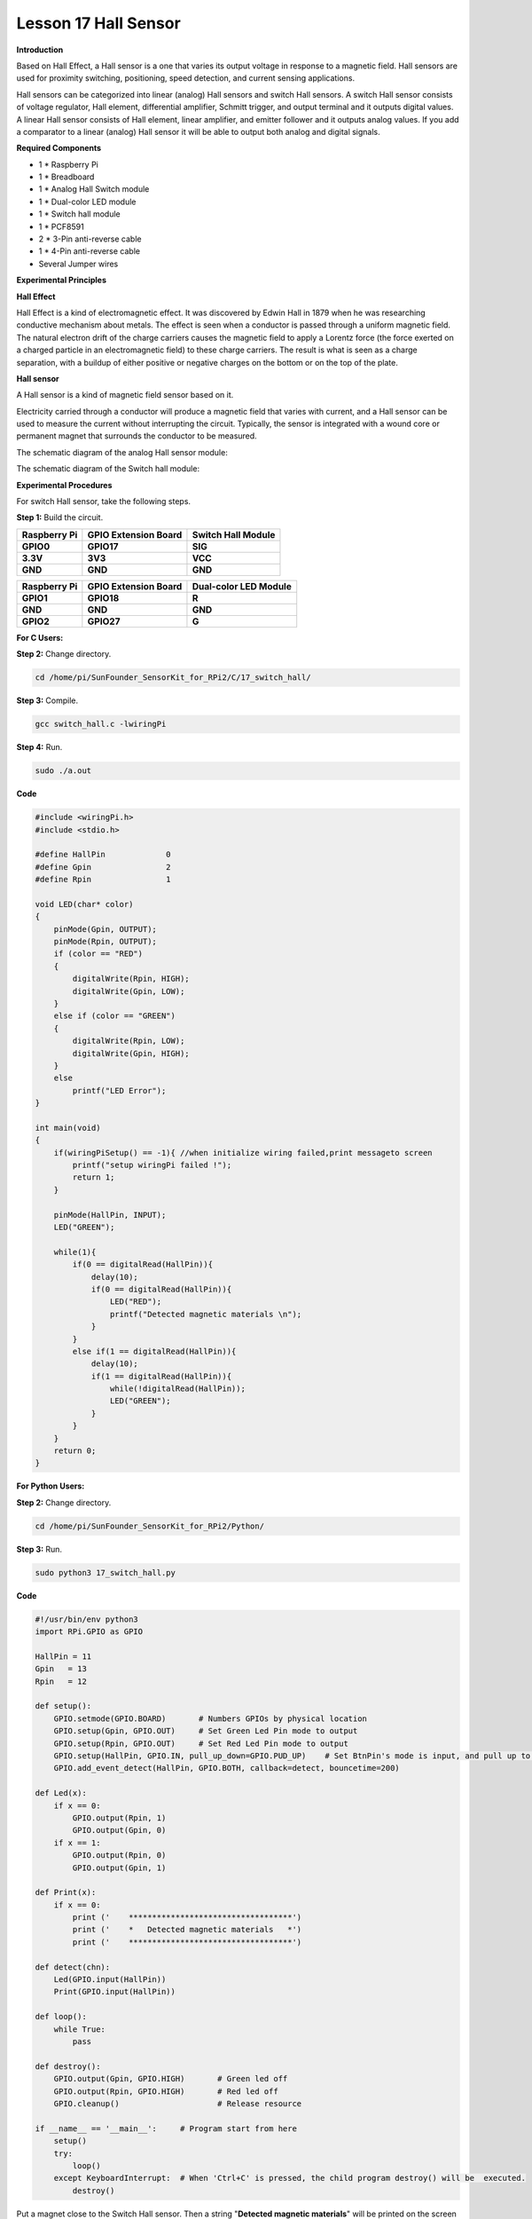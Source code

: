 Lesson 17 Hall Sensor
=====================

**Introduction**

Based on Hall Effect, a Hall sensor is a one that varies its output
voltage in response to a magnetic field. Hall sensors are used for
proximity switching, positioning, speed detection, and current sensing
applications.

Hall sensors can be categorized into linear (analog) Hall sensors and
switch Hall sensors. A switch Hall sensor consists of voltage regulator,
Hall element, differential amplifier, Schmitt trigger, and output
terminal and it outputs digital values. A linear Hall sensor consists of
Hall element, linear amplifier, and emitter follower and it outputs
analog values. If you add a comparator to a linear (analog) Hall sensor
it will be able to output both analog and digital signals.

.. image:: media/10.png
  :width: 400

**Required Components**

- 1 \* Raspberry Pi

- 1 \* Breadboard

- 1 \* Analog Hall Switch module

- 1 \* Dual-color LED module

- 1 \* Switch hall module

- 1 \* PCF8591

- 2 \* 3-Pin anti-reverse cable

- 1 \* 4-Pin anti-reverse cable

- Several Jumper wires

**Experimental Principles**

**Hall Effect**

Hall Effect is a kind of electromagnetic effect. It was discovered by
Edwin Hall in 1879 when he was researching conductive mechanism about
metals. The effect is seen when a conductor is passed through a uniform
magnetic field. The natural electron drift of the charge carriers causes
the magnetic field to apply a Lorentz force (the force exerted on a
charged particle in an electromagnetic field) to these charge carriers.
The result is what is seen as a charge separation, with a buildup of
either positive or negative charges on the bottom or on the top of the
plate.

.. image:: media/image170.png
   :alt: hall
   :width: 3.12083in
   :height: 1.41111in

**Hall sensor**

A Hall sensor is a kind of magnetic field sensor based on it.

Electricity carried through a conductor will produce a magnetic field
that varies with current, and a Hall sensor can be used to measure the
current without interrupting the circuit. Typically, the sensor is
integrated with a wound core or permanent magnet that surrounds the
conductor to be measured.

The schematic diagram of the analog Hall sensor module:

.. image:: media/image171.png
   :width: 4.08889in
   :height: 2.66111in

The schematic diagram of the Switch hall module:

.. image:: media/image172.png
   :width: 3.65903in
   :height: 2.4625in

**Experimental Procedures**

For switch Hall sensor, take the following steps.

**Step 1:** Build the circuit.

+-----------------------+----------------------+----------------------+
| **Raspberry Pi**      | **GPIO Extension     | **Switch Hall        |
|                       | Board**              | Module**             |
+-----------------------+----------------------+----------------------+
| **GPIO0**             | **GPIO17**           | **SIG**              |
+-----------------------+----------------------+----------------------+
| **3.3V**              | **3V3**              | **VCC**              |
+-----------------------+----------------------+----------------------+
| **GND**               | **GND**              | **GND**              |
+-----------------------+----------------------+----------------------+

+-----------------------+----------------------+----------------------+
| **Raspberry Pi**      | **GPIO Extension     | **Dual-color LED     |
|                       | Board**              | Module**             |
+-----------------------+----------------------+----------------------+
| **GPIO1**             | **GPIO18**           | **R**                |
+-----------------------+----------------------+----------------------+
| **GND**               | **GND**              | **GND**              |
+-----------------------+----------------------+----------------------+
| **GPIO2**             | **GPIO27**           | **G**                |
+-----------------------+----------------------+----------------------+

.. image:: media/image173.png
   :alt: C:\Users\Daisy\Desktop\Fritzing(英语)\17_Switch_Hall.svg_bb.png17_Switch_Hall.svg_bb
   :width: 6.14167in
   :height: 5.79514in

**For C Users:**

**Step 2:** Change directory.

.. code-block::

    cd /home/pi/SunFounder_SensorKit_for_RPi2/C/17_switch_hall/

**Step 3:** Compile.

.. code-block::

    gcc switch_hall.c -lwiringPi

**Step 4:** Run.

.. code-block::

    sudo ./a.out

**Code**

.. code-block:: c

    #include <wiringPi.h>
    #include <stdio.h>

    #define HallPin		0
    #define Gpin		2
    #define Rpin		1

    void LED(char* color)
    {
        pinMode(Gpin, OUTPUT);
        pinMode(Rpin, OUTPUT);
        if (color == "RED")
        {
            digitalWrite(Rpin, HIGH);
            digitalWrite(Gpin, LOW);
        }
        else if (color == "GREEN")
        {
            digitalWrite(Rpin, LOW);
            digitalWrite(Gpin, HIGH);
        }
        else
            printf("LED Error");
    }

    int main(void)
    {
        if(wiringPiSetup() == -1){ //when initialize wiring failed,print messageto screen
            printf("setup wiringPi failed !");
            return 1; 
        }

        pinMode(HallPin, INPUT);
        LED("GREEN");
        
        while(1){
            if(0 == digitalRead(HallPin)){
                delay(10);
                if(0 == digitalRead(HallPin)){
                    LED("RED");	
                    printf("Detected magnetic materials \n");	
                }
            }
            else if(1 == digitalRead(HallPin)){
                delay(10);
                if(1 == digitalRead(HallPin)){
                    while(!digitalRead(HallPin));
                    LED("GREEN");
                }
            }
        }
        return 0;
    }

**For Python Users:**

**Step 2:** Change directory.

.. code-block::

    cd /home/pi/SunFounder_SensorKit_for_RPi2/Python/

**Step 3:** Run.

.. code-block::

    sudo python3 17_switch_hall.py

**Code**

.. code-block:: python

    #!/usr/bin/env python3
    import RPi.GPIO as GPIO

    HallPin = 11
    Gpin   = 13
    Rpin   = 12

    def setup():
        GPIO.setmode(GPIO.BOARD)       # Numbers GPIOs by physical location
        GPIO.setup(Gpin, GPIO.OUT)     # Set Green Led Pin mode to output
        GPIO.setup(Rpin, GPIO.OUT)     # Set Red Led Pin mode to output
        GPIO.setup(HallPin, GPIO.IN, pull_up_down=GPIO.PUD_UP)    # Set BtnPin's mode is input, and pull up to high level(3.3V)
        GPIO.add_event_detect(HallPin, GPIO.BOTH, callback=detect, bouncetime=200)

    def Led(x):
        if x == 0:
            GPIO.output(Rpin, 1)
            GPIO.output(Gpin, 0)
        if x == 1:
            GPIO.output(Rpin, 0)
            GPIO.output(Gpin, 1)

    def Print(x):
        if x == 0:
            print ('    ***********************************')
            print ('    *   Detected magnetic materials   *')
            print ('    ***********************************')

    def detect(chn):
        Led(GPIO.input(HallPin))
        Print(GPIO.input(HallPin))

    def loop():
        while True:
            pass

    def destroy():
        GPIO.output(Gpin, GPIO.HIGH)       # Green led off
        GPIO.output(Rpin, GPIO.HIGH)       # Red led off
        GPIO.cleanup()                     # Release resource

    if __name__ == '__main__':     # Program start from here
        setup()
        try:
            loop()
        except KeyboardInterrupt:  # When 'Ctrl+C' is pressed, the child program destroy() will be  executed.
            destroy()

Put a magnet close to the Switch Hall sensor. Then a string
\"**Detected magnetic materials**\" will be printed on the screen and
the LED will light up.

.. image:: media/image174.jpeg
   :alt: \_MG_2328
   :width: 6.32431in
   :height: 4.93611in

For **Analog Hall Switch**, take the following steps.

**Step 1:** Build the circuit.

+-----------------------+----------------------+----------------------+
| **Raspberry Pi**      | **GPIO Extension     | **PCF8591 module**   |
|                       | Board**              |                      |
+-----------------------+----------------------+----------------------+
| **SDA**               | **SDA1**             | **SDA**              |
+-----------------------+----------------------+----------------------+
| **SCL**               | **SCL1**             | **SCL**              |
+-----------------------+----------------------+----------------------+
| **3.3V**              | **3V3**              | **VCC**              |
+-----------------------+----------------------+----------------------+
| **GND**               | **GND**              | **GND**              |
+-----------------------+----------------------+----------------------+

+----------------------+-----------------------+-----------------------+
| **Analog Hall        | **GPIO Extension      | **PCF8591 module**    |
| Switch**             | Board**               |                       |
+----------------------+-----------------------+-----------------------+
| **DO**               | **GPIO17**            | **\***                |
+----------------------+-----------------------+-----------------------+
| **AO**               | **\***                | **AIN0**              |
+----------------------+-----------------------+-----------------------+
| **VCC**              | **3V3**               | **VCC**               |
+----------------------+-----------------------+-----------------------+
| **GND**              | **GND**               | **GND**               |
+----------------------+-----------------------+-----------------------+

.. image:: media/image175.png
   :alt: C:\Users\Daisy\Desktop\Fritzing(英语)\17_Analog_Hall_Switch.svg_bb.png17_Analog_Hall_Switch.svg_bb
   :width: 5.65208in
   :height: 6.00139in

**For C Users:**

**Step 2:** Change directory.

.. code-block::

    cd /home/pi/SunFounder_SensorKit_for_RPi2/C/17_analog_hall_switch/

**Step 3:** Compile.

.. code-block::

    gcc analog_hall_switch.c -lwiringPi

**Step 4:** Run.

.. code-block::

    sudo ./a.out

**Code**

.. code-block:: c

    #include <stdio.h>
    #include <wiringPi.h>
    #include <pcf8591.h>

    #define PCF       120

    int main (void)
    {
        int res, tmp, status;
        wiringPiSetup ();
        // Setup pcf8591 on base pin 120, and address 0x48
        pcf8591Setup (PCF, 0x48);
        status = 0;
        while(1) // loop forever
        {
            res = analogRead(PCF + 0);
            printf("Current intensity of magnetic field : %d\n", res);
            if (res - 133 < 5 || res - 133 > -5) 
                tmp = 0;
            if (res < 128) tmp = -1;
            if (res > 138) tmp =  1;
            if (tmp != status)
            {
                switch(tmp)
                {
                    case 0:
                        printf("\n*****************\n"  );
                        printf(  "* Magnet: None. *\n"  );
                        printf(  "*****************\n\n");
                        break;
                    case -1:
                        printf("\n******************\n"  );
                        printf(  "* Magnet: North. *\n"  );
                        printf(  "******************\n\n");
                        break;
                    case 1:
                        printf("\n******************\n"  );
                        printf(  "* Magnet: South. *\n"  );
                        printf(  "******************\n\n");
                        break;
                }
                status = tmp;
            }
            delay (200);
        }
        return 0 ;
    }

**For Python Users:**

**Step 2:** Change directory.

.. code-block::

    cd /home/pi/SunFounder_SensorKit_for_RPi2/Python/

**Step 3:** Run.

.. code-block::

    sudo python3 17_analog_hall_switch.py

**Code**

.. code-block:: python

    #/usr/bin/env python3
    import RPi.GPIO as GPIO
    import PCF8591 as ADC
    import time

    def setup():
        ADC.setup(0x48)

    def Print(x):
        if x == 0:
            print ('')
            print ('*************')
            print ('* No Magnet *')
            print ('*************')
            print ('')
        if x == 1:
            print ('')
            print ('****************')
            print ('* Magnet North *')
            print ('****************')
            print ('')
        if x == -1:
            print ('')
            print ('****************')
            print ('* Magnet South *')
            print ('****************')
            print ('')

    def loop():
        status = 0
        while True:
            res = ADC.read(0)
            print ('Current intensity of magnetic field : ', res)
            if res - 133 < 5 and res - 133 > -5:
                tmp = 0
            if res < 128:
                tmp = -1
            if res > 138:
                tmp = 1
            if tmp != status:
                Print(tmp)
                status = tmp
            time.sleep(0.2)

    if __name__ == '__main__':
        setup()
        loop()

Now \"Current intensity of magnetic field : xxx \" will be displayed on
the screen. Put the magnet close to the analog Hall sensor, with the
north magnetic pole towards the sensor, and then \" Magnet: North.\" will
be displayed. Move the magnet away, and \" Magnet: None.\" will be
printed. If the magnet approaches the sensor with the south magnetic
pole towards it, \" Magnet: South.\" will be printed on the screen.

.. note::
    Pin D0 of the Analog Hall Sensor will output \"0\" only when the south pole of the magnet approaches it, otherwise it will output "1".

.. image:: media/image176.jpeg
   :alt: \_MG_2293
   :width: 4.85625in
   :height: 3.55139in